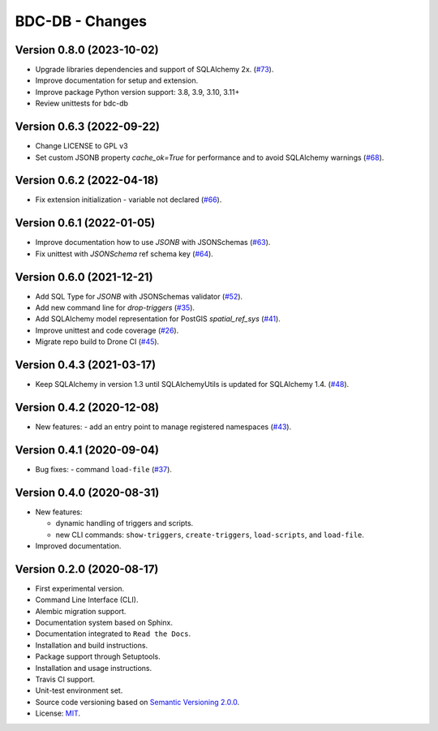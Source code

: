 ..
    This file is part of BDC-DB.
    Copyright (C) 2023 INPE.

    This program is free software: you can redistribute it and/or modify
    it under the terms of the GNU General Public License as published by
    the Free Software Foundation, either version 3 of the License, or
    (at your option) any later version.

    This program is distributed in the hope that it will be useful,
    but WITHOUT ANY WARRANTY; without even the implied warranty of
    MERCHANTABILITY or FITNESS FOR A PARTICULAR PURPOSE. See the
    GNU General Public License for more details.

    You should have received a copy of the GNU General Public License
    along with this program. If not, see <https://www.gnu.org/licenses/gpl-3.0.html>.


================
BDC-DB - Changes
================


Version 0.8.0 (2023-10-02)
--------------------------

- Upgrade libraries dependencies and support of SQLAlchemy 2x. (`#73 <https://github.com/brazil-data-cube/bdc-db/issues/73>`_).
- Improve documentation for setup and extension.
- Improve package Python version support: 3.8, 3.9, 3.10, 3.11+
- Review unittests for bdc-db


Version 0.6.3 (2022-09-22)
--------------------------

- Change LICENSE to GPL v3
- Set custom JSONB property `cache_ok=True` for performance and to avoid SQLAlchemy warnings (`#68 <https://github.com/brazil-data-cube/bdc-db/issues/68>`_).


Version 0.6.2 (2022-04-18)
--------------------------

- Fix extension initialization - variable not declared (`#66 <https://github.com/brazil-data-cube/bdc-db/issues/66>`_).


Version 0.6.1 (2022-01-05)
--------------------------

- Improve documentation how to use `JSONB` with JSONSchemas (`#63 <https://github.com/brazil-data-cube/bdc-db/issues/63>`_).
- Fix unittest with `JSONSchema` ref schema key (`#64 <https://github.com/brazil-data-cube/bdc-db/issues/64>`_).


Version 0.6.0 (2021-12-21)
--------------------------

- Add SQL Type for `JSONB` with JSONSchemas validator (`#52 <https://github.com/brazil-data-cube/bdc-db/issues/52>`_).
- Add new command line for `drop-triggers` (`#35 <https://github.com/brazil-data-cube/bdc-db/issues/35>`_).
- Add SQLAlchemy model representation for PostGIS `spatial_ref_sys` (`#41 <https://github.com/brazil-data-cube/bdc-db/issues/41>`_).
- Improve unittest and code coverage (`#26 <https://github.com/brazil-data-cube/bdc-db/issues/26>`_).
- Migrate repo build to Drone CI (`#45 <https://github.com/brazil-data-cube/bdc-db/issues/45>`_).


Version 0.4.3 (2021-03-17)
--------------------------


- Keep SQLAlchemy in version 1.3 until SQLAlchemyUtils is updated for SQLAlchemy 1.4. (`#48 <https://github.com/brazil-data-cube/bdc-db/issues/48>`_).


Version 0.4.2 (2020-12-08)
--------------------------


- New features:
  - add an entry point to manage registered namespaces (`#43 <https://github.com/brazil-data-cube/bdc-db/issues/43>`_).



Version 0.4.1 (2020-09-04)
--------------------------


- Bug fixes:
  - command ``load-file`` (`#37 <https://github.com/brazil-data-cube/bdc-db/issues/37>`_).


Version 0.4.0 (2020-08-31)
--------------------------


- New features:

  - dynamic handling of triggers and scripts.

  - new CLI commands: ``show-triggers``, ``create-triggers``, ``load-scripts``, and ``load-file``.


- Improved documentation.



Version 0.2.0 (2020-08-17)
--------------------------


- First experimental version.

- Command Line Interface (CLI).

- Alembic migration support.

- Documentation system based on Sphinx.

- Documentation integrated to ``Read the Docs``.

- Installation and build instructions.

- Package support through Setuptools.

- Installation and usage instructions.

- Travis CI support.

- Unit-test environment set.

- Source code versioning based on `Semantic Versioning 2.0.0 <https://semver.org/>`_.

- License: `MIT <https://raw.githubusercontent.com/brazil-data-cube/bdc-db/master/LICENSE>`_.
